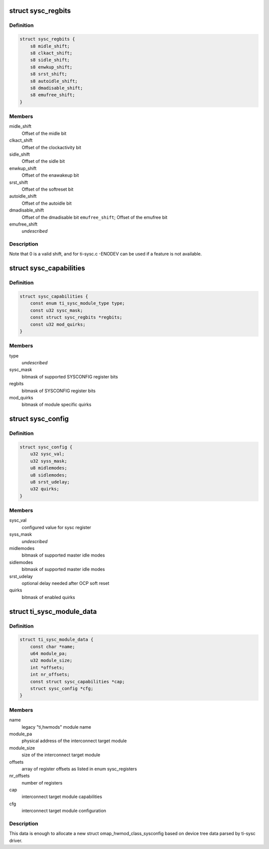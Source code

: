 .. -*- coding: utf-8; mode: rst -*-
.. src-file: include/linux/platform_data/ti-sysc.h

.. _`sysc_regbits`:

struct sysc_regbits
===================

.. c:type:: struct sysc_regbits

    TI OCP_SYSCONFIG register field offsets

.. _`sysc_regbits.definition`:

Definition
----------

.. code-block:: c

    struct sysc_regbits {
        s8 midle_shift;
        s8 clkact_shift;
        s8 sidle_shift;
        s8 enwkup_shift;
        s8 srst_shift;
        s8 autoidle_shift;
        s8 dmadisable_shift;
        s8 emufree_shift;
    }

.. _`sysc_regbits.members`:

Members
-------

midle_shift
    Offset of the midle bit

clkact_shift
    Offset of the clockactivity bit

sidle_shift
    Offset of the sidle bit

enwkup_shift
    Offset of the enawakeup bit

srst_shift
    Offset of the softreset bit

autoidle_shift
    Offset of the autoidle bit

dmadisable_shift
    Offset of the dmadisable bit
    \ ``emufree_shift``\ ; Offset of the emufree bit

emufree_shift
    *undescribed*

.. _`sysc_regbits.description`:

Description
-----------

Note that 0 is a valid shift, and for ti-sysc.c -ENODEV can be used if a
feature is not available.

.. _`sysc_capabilities`:

struct sysc_capabilities
========================

.. c:type:: struct sysc_capabilities

    capabilities for an interconnect target module

.. _`sysc_capabilities.definition`:

Definition
----------

.. code-block:: c

    struct sysc_capabilities {
        const enum ti_sysc_module_type type;
        const u32 sysc_mask;
        const struct sysc_regbits *regbits;
        const u32 mod_quirks;
    }

.. _`sysc_capabilities.members`:

Members
-------

type
    *undescribed*

sysc_mask
    bitmask of supported SYSCONFIG register bits

regbits
    bitmask of SYSCONFIG register bits

mod_quirks
    bitmask of module specific quirks

.. _`sysc_config`:

struct sysc_config
==================

.. c:type:: struct sysc_config

    configuration for an interconnect target module

.. _`sysc_config.definition`:

Definition
----------

.. code-block:: c

    struct sysc_config {
        u32 sysc_val;
        u32 syss_mask;
        u8 midlemodes;
        u8 sidlemodes;
        u8 srst_udelay;
        u32 quirks;
    }

.. _`sysc_config.members`:

Members
-------

sysc_val
    configured value for sysc register

syss_mask
    *undescribed*

midlemodes
    bitmask of supported master idle modes

sidlemodes
    bitmask of supported master idle modes

srst_udelay
    optional delay needed after OCP soft reset

quirks
    bitmask of enabled quirks

.. _`ti_sysc_module_data`:

struct ti_sysc_module_data
==========================

.. c:type:: struct ti_sysc_module_data

    ti-sysc to hwmod translation data for a module

.. _`ti_sysc_module_data.definition`:

Definition
----------

.. code-block:: c

    struct ti_sysc_module_data {
        const char *name;
        u64 module_pa;
        u32 module_size;
        int *offsets;
        int nr_offsets;
        const struct sysc_capabilities *cap;
        struct sysc_config *cfg;
    }

.. _`ti_sysc_module_data.members`:

Members
-------

name
    legacy "ti,hwmods" module name

module_pa
    physical address of the interconnect target module

module_size
    size of the interconnect target module

offsets
    array of register offsets as listed in enum sysc_registers

nr_offsets
    number of registers

cap
    interconnect target module capabilities

cfg
    interconnect target module configuration

.. _`ti_sysc_module_data.description`:

Description
-----------

This data is enough to allocate a new struct omap_hwmod_class_sysconfig
based on device tree data parsed by ti-sysc driver.

.. This file was automatic generated / don't edit.

